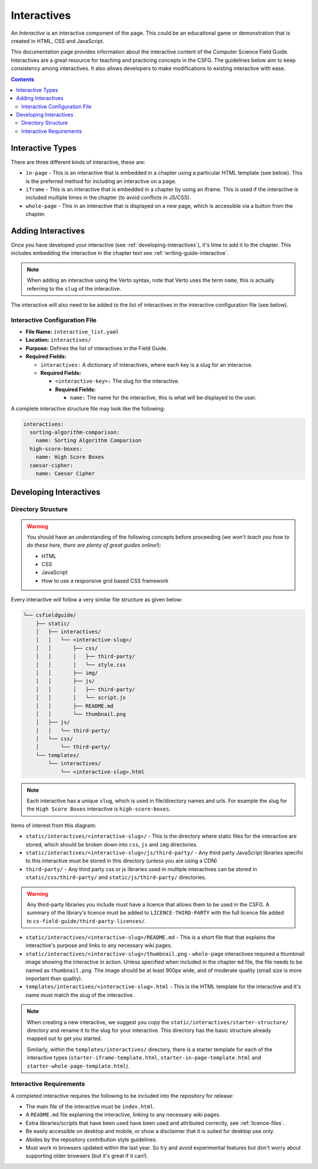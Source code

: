 Interactives
##############################################################################

An *Interactive* is an interactive component of the page.
This could be an educational game or demonstration that is created in HTML, CSS and JavaScript.

This documentation page provides information about the interactive content of the Computer Science Field Guide.
Interactives are a great resource for teaching and practicing concepts in the CSFG.
The guidelines below aim to keep consistency among interactives.
It also allows developers to make modifications to existing interactive with ease.

.. contents:: Contents
  :local:

Interactive Types
==============================================================================

There are three different kinds of interactive, these are:

- ``in-page`` - This is an interactive that is embedded in a chapter using a particular HTML template (see below).
  This is the preferred method for including an interactive on a page.
- ``iframe`` - This is an interactive that is embedded in a chapter by using an iframe.
  This is used if the interactive is included multiple times in the chapter (to avoid conflicts in JS/CSS).
- ``whole-page`` - This in an interactive that is displayed on a new page, which is accessible via a button from the chapter.

Adding Interactives
==============================================================================

Once you have developed your interactive (see :ref:`developing-interactives`), it's time to add it to the chapter.
This includes embedding the interactive in the chapter text see :ref:`writing-guide-interactive`.

.. note::
  
  When adding an interactive using the Verto syntax, note that Verto uses the term ``name``, this is actually referring to the ``slug`` of the interactive.


The interactive will also need to be added to the list of interactives in the interactive configuration file (see below).

.. _interactive-configuration-file:

Interactive Configuration File
------------------------------------------------------------------------------

- **File Name:** ``interactive_list.yaml``

- **Location:** ``interactives/``

- **Purpose:** Defines the list of interactives in the Field Guide.

- **Required Fields:**

  - ``interactives:`` A dictionary of interactives, where each key is a slug for an interacive.

  - **Required Fields:**

    - ``<interactive-key>:`` The slug for the interactive.

    - **Required Fields:**

      - ``name:`` The name for the interactive, this is what will be displayed to the user.

A complete interactive structure file may look like the following:

.. code-block:: yaml

  interactives:
    sorting-algorithm-comparison:
      name: Sorting Algorithm Comparison
    high-score-boxes:
      name: High Score Boxes
    caesar-cipher:
      name: Caesar Cipher


.. _developing-interactives:

Developing Interactives
==============================================================================

Directory Structure
------------------------------------------------------------------------------

.. warning::

  You should have an understanding of the following concepts before proceeding (*we won't teach you how to do these here, there are plenty of great guides online!*):

  - HTML
  - CSS
  - JavaScript
  - How to use a responsive grid based CSS framework


Every interactive will follow a very similar file structure as given below:

.. code-block:: none
      
  └── csfieldguide/
      ├── static/
      │   ├── interactives/
      │   │   └── <interactive-slug>/
      │   │       ├── css/
      │   │       │   ├── third-party/
      │   │       │   └── style.css
      │   │       ├── img/
      │   │       ├── js/
      │   │       │   ├── third-party/
      │   │       │   └── script.js
      │   │       ├── README.md
      │   │       └── thumbnail.png
      │   ├── js/
      │   │   └── third-party/
      │   └── css/
      │       └── third-party/      
      └── templates/
          └── interactives/
              └── <interactive-slug>.html


.. note::

  Each interactive has a unique ``slug``, which is used in file/directory names and urls. For example the slug for the ``High Score Boxes`` interactive is ``high-score-boxes``.


Items of interest from this diagram:

- ``static/interactives/<interactive-slug>/`` - This is the directory where static files for the interactive are stored, which should be broken down into ``css``, ``js`` and ``img`` directories.

- ``static/interactives/<interactive-slug>/js/third-party/`` - Any third party JavaScript libraries specific to this interactive must be stored in this directory (unless you are using a CDN)

- ``third-party/`` - Any third party css or js libraries used in multiple interactives can be stored in ``static/css/third-party/`` and ``static/js/third-party/`` directories.

.. warning::

  Any third-party libraries you include must have a licence that allows them to be used in the CSFG.
  A summary of the library's licence must be added to ``LICENCE-THIRD-PARTY`` with the full licence file added to ``cs-field-guide/third-party-licences/``.

- ``static/interactives/<interactive-slug>/README.md`` - This is a short file that that explains the interactive's purpose and links to any necessary wiki pages.

- ``static/interactives/<interactive-slug>/thumbnail.png`` - ``whole-page`` interactives required a thumbnail image showing the interactive in action.
  Unless specified when included in the chapter ``md`` file, the file needs to be named as ``thumbnail.png``.
  The image should be at least 900px wide, and of moderate quality (small size is more important than quality).

- ``templates/interactives/<interactive-slug>.html`` - This is the HTML template for the interactive and it's name must match the slug of the interactive.
 
.. note::

  When creating a new interactive, we suggest you copy the ``static/interactives/starter-structure/`` directory and rename it to the slug for your interactive.
  This directory has the basic structure already mapped out to get you started.

  Similarly, within the ``templates/interactives/`` directory, there is a starter template for each of the interactive types (``starter-iframe-template.html``, ``starter-in-page-template.html`` and ``starter-whole-page-template.html``).

Interactive Requirements
------------------------------------------------------------------------------

A completed interactive requires the following to be included into the repository for release:

- The main file of the interactive must be ``index.html``.
- A ``README.md`` file explaining the interactive, linking to any necessary wiki pages.
- Extra libraries/scripts that have been used have been used and attributed correctly, see :ref:`licence-files`.
- Be easily accessible on desktop and mobile, or show a disclaimer that it is suited for desktop use only.
- Abides by the repository contribution style guidelines.
- Must work in browsers updated within the last year.
  So try and avoid experimental features but don't worry about supporting older browsers (but it's great if it can!).

